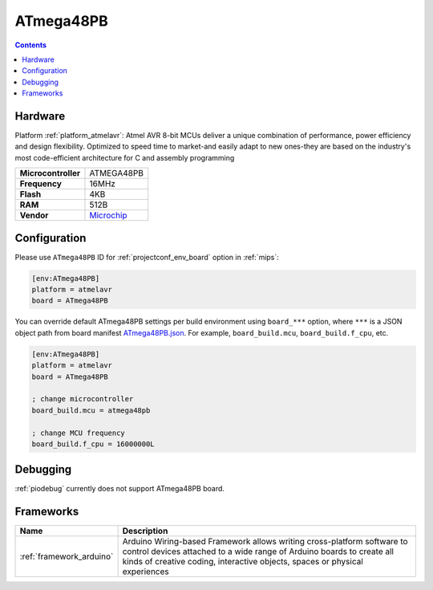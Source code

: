 
.. _board_atmelavr_ATmega48PB:

ATmega48PB
==========

.. contents::

Hardware
--------

Platform :ref:`platform_atmelavr`: Atmel AVR 8-bit MCUs deliver a unique combination of performance, power efficiency and design flexibility. Optimized to speed time to market-and easily adapt to new ones-they are based on the industry's most code-efficient architecture for C and assembly programming

.. list-table::

  * - **Microcontroller**
    - ATMEGA48PB
  * - **Frequency**
    - 16MHz
  * - **Flash**
    - 4KB
  * - **RAM**
    - 512B
  * - **Vendor**
    - `Microchip <https://www.microchip.com/wwwproducts/en/ATmega48PB?utm_source=platformio.org&utm_medium=docs>`__


Configuration
-------------

Please use ``ATmega48PB`` ID for :ref:`projectconf_env_board` option in :ref:`mips`:

.. code-block:: ini

  [env:ATmega48PB]
  platform = atmelavr
  board = ATmega48PB

You can override default ATmega48PB settings per build environment using
``board_***`` option, where ``***`` is a JSON object path from
board manifest `ATmega48PB.json <https://github.com/platformio/platform-atmelavr/blob/master/boards/ATmega48PB.json>`_. For example,
``board_build.mcu``, ``board_build.f_cpu``, etc.

.. code-block:: ini

  [env:ATmega48PB]
  platform = atmelavr
  board = ATmega48PB

  ; change microcontroller
  board_build.mcu = atmega48pb

  ; change MCU frequency
  board_build.f_cpu = 16000000L

Debugging
---------
:ref:`piodebug` currently does not support ATmega48PB board.

Frameworks
----------
.. list-table::
    :header-rows:  1

    * - Name
      - Description

    * - :ref:`framework_arduino`
      - Arduino Wiring-based Framework allows writing cross-platform software to control devices attached to a wide range of Arduino boards to create all kinds of creative coding, interactive objects, spaces or physical experiences
